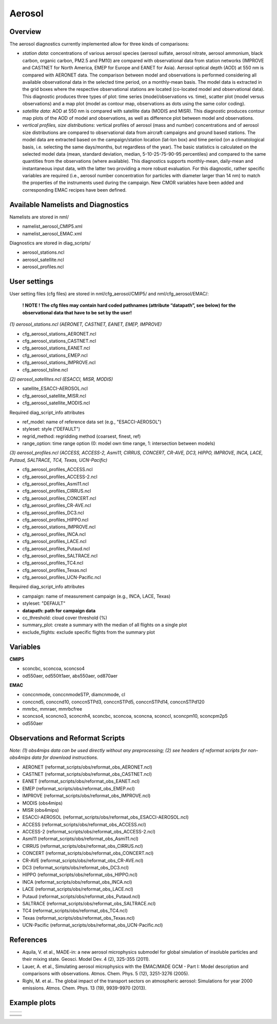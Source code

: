 Aerosol
=======

Overview
--------

The aerosol diagnostics currently implemented allow for three kinds of
comparisons:

* *station data*: concentrations of various aerosol species (aerosol sulfate, aerosol nitrate, aerosol ammonium, black carbon, organic carbon, PM2.5 and PM10) are compared with observational data from station networks (IMPROVE and CASTNET for North America, EMEP for Europe and EANET for Asia). Aerosol optical depth (AOD) at 550 nm is compared with AERONET data. The comparison between model and observations is performed considering all available observational data in the selected time period, on a monthly-mean basis. The model data is extracted in the grid boxes where the respective observational
  stations are located (co-located model and observational data). This diagnostic produces three types of plot: time series (model/observations vs. time), scatter plot (model versus observations) and a map plot (model as contour map, observations as dots using the same color coding).

* *satellite data*: AOD at 550 nm is compared with satellite data (MODIS and MISR). This diagnostic produces contour map plots of the AOD of model and observations, as well as difference plot between model and observations.

* *vertical profiles, size distributions*: vertical profiles of aerosol (mass and number) concentrations and of aerosol size distributions are compared to observational data from aircraft campaigns and ground based stations. The model data are extracted based on the campaign/station location (lat-lon box) and time period (on a climatological basis, i.e. selecting the same days/months, but regardless of the year). The basic statistics is calculated on the selected model data (mean, standard deviation, median, 5-10-25-75-90-95 percentiles) and compared to the same quantities from the observations (where available). This diagnostics supports monthly-mean, daily-mean and instantaneous input data, with the latter two providing a more
  robust evaluation. For this diagnostic, rather specific variables are required (i.e., aerosol number concentration for particles with diameter larger than 14 nm) to match the properties of the instruments used during the campaign. New CMOR variables have been added and corresponding EMAC recipes have been defined.


Available Namelists and Diagnostics
-----------------------------------

Namelists are stored in nml/

* namelist_aerosol_CMIP5.xml
* namelist_aerosol_EMAC.xml

Diagnostics are stored in diag_scripts/

* aerosol_stations.ncl
* aerosol_satellite.ncl
* aerosol_profiles.ncl


User settings
-------------

User setting files (cfg files) are stored in nml/cfg_aerosol/CMIP5/ and nml/cfg_aerosol/EMAC/:

  **! NOTE ! The cfg files may contain hard coded pathnames (attribute “datapath”, see below) for the observational data that have to be set by the user!**
  
*(1)	aerosol_stations.ncl (AERONET, CASTNET, EANET, EMEP, IMPROVE)*
  
* cfg_aerosol_stations_AERONET.ncl
* cfg_aerosol_stations_CASTNET.ncl
* cfg_aerosol_stations_EANET.ncl
* cfg_aerosol_stations_EMEP.ncl
* cfg_aerosol_stations_IMPROVE.ncl
* cfg_aerosol_tsline.ncl


*(2)	aerosol_satellites.ncl (ESACCI, MISR, MODIS)*

* satellite_ESACCI-AEROSOL.ncl
* cfg_aerosol_satellite_MISR.ncl
* cfg_aerosol_satellite_MODIS.ncl

Required diag_script_info attributes

* ref_model: name of reference data set (e.g., "ESACCI-AEROSOL")
* styleset: style ("DEFAULT")
* regrid_method: regridding method (coarsest, finest, ref)
* range_option: time range option (0: model own time range, 1: intersection between models)


*(3)	aerosol_profiles.ncl (ACCESS, ACCESS-2, Asmi11, CIRRUS, CONCERT, CR-AVE, DC3, HIPPO, IMPROVE, INCA, LACE, Putaud, SALTRACE, TC4, Texas, UCN-Pacific)*

* cfg_aerosol_profiles_ACCESS.ncl
* cfg_aerosol_profiles_ACCESS-2.ncl
* cfg_aerosol_profiles_Asmi11.ncl
* cfg_aerosol_profiles_CIRRUS.ncl
* cfg_aerosol_profiles_CONCERT.ncl 
* cfg_aerosol_profiles_CR-AVE.ncl
* cfg_aerosol_profiles_DC3.ncl
* cfg_aerosol_profiles_HIPPO.ncl
* cfg_aerosol_stations_IMPROVE.ncl
* cfg_aerosol_profiles_INCA.ncl
* cfg_aerosol_profiles_LACE.ncl
* cfg_aerosol_profiles_Putaud.ncl
* cfg_aerosol_profiles_SALTRACE.ncl
* cfg_aerosol_profiles_TC4.ncl
* cfg_aerosol_profiles_Texas.ncl
* cfg_aerosol_profiles_UCN-Pacific.ncl

Required diag_script_info attributes

* campaign: name of measurement campaign (e.g., INCA, LACE, Texas)
* styleset: "DEFAULT"
* **datapath: path for campaign data**
* cc_threshold: cloud cover threshold (%)
* summary_plot: create a summary with the median of all flights on a single plot
* exclude_flights: exclude specific flights from the summary plot

Variables
---------

**CMIP5**

* sconcbc, sconcoa, sconcso4
* od550aer, od550lt1aer, abs550aer, od870aer

**EMAC**

* conccnmode, conccnmodeSTP, diamcnmode, cl
* conccnd5, conccnd10, conccnSTPd3, conccnSTPd5, conccnSTPd14, conccnSTPd120
* mmrbc, mmraer, mmrbcfree
* sconcso4, sconcno3, sconcnh4, sconcbc, sconcoa, sconcna, sconccl, sconcpm10, sconcpm2p5
* od550aer



Observations and Reformat Scripts
---------------------------------

*Note: (1) obs4mips data can be used directly without any preprocessing; (2) see headers of reformat scripts for non-obs4mips data for download instructions.*

* AERONET (reformat_scripts/obs/reformat_obs_AERONET.ncl)
* CASTNET (reformat_scripts/obs/reformat_obs_CASTNET.ncl)
* EANET (reformat_scripts/obs/reformat_obs_EANET.ncl)
* EMEP (reformat_scripts/obs/reformat_obs_EMEP.ncl)
* IMPROVE (reformat_scripts/obs/reformat_obs_IMPROVE.ncl)
* MODIS (obs4mips)
* MISR (obs4mips)
* ESACCI-AEROSOL (reformat_scripts/obs/reformat_obs_ESACCI-AEROSOL.ncl)
* ACCESS (reformat_scripts/obs/reformat_obs_ACCESS.ncl)
* ACCESS-2 (reformat_scripts/obs/reformat_obs_ACCESS-2.ncl)
* Asmi11 (reformat_scripts/obs/reformat_obs_Asmi11.ncl)
* CIRRUS (reformat_scripts/obs/reformat_obs_CIRRUS.ncl)
* CONCERT (reformat_scripts/obs/reformat_obs_CONCERT.ncl)
* CR-AVE (reformat_scripts/obs/reformat_obs_CR-AVE.ncl)
* DC3 (reformat_scripts/obs/reformat_obs_DC3.ncl)
* HIPPO (reformat_scripts/obs/reformat_obs_HIPPO.ncl)
* INCA (reformat_scripts/obs/reformat_obs_INCA.ncl)
* LACE (reformat_scripts/obs/reformat_obs_LACE.ncl)
* Putaud (reformat_scripts/obs/reformat_obs_Putaud.ncl)
* SALTRACE (reformat_scripts/obs/reformat_obs_SALTRACE.ncl)
* TC4 (reformat_scripts/obs/reformat_obs_TC4.ncl)
* Texas (reformat_scripts/obs/reformat_obs_Texas.ncl)
* UCN-Pacific (reformat_scripts/obs/reformat_obs_UCN-Pacific.ncl)


References
----------

* Aquila, V. et al., MADE-in: a new aerosol microphysics submodel for global simulation of insoluble particles and their mixing state. Geosci. Model Dev. 4 (2), 325-355 (2011).

* Lauer, A. et al., Simulating aerosol microphysics with the EMAC/MADE GCM - Part I: Model description and comparisons with observations. Atmos. Chem. Phys. 5 (12), 3251-3276 (2005). 

* Righi, M. et al.. The global impact of the transport sectors on atmospheric aerosol: Simulations for year 2000 emissions. Atmos. Chem. Phys. 13 (19), 9939-9970 (2013).


Example plots
-------------

+--------------------------------------------------------------------------------------------------------+-------------------------------------------------------------------------------------------------------------+
| .. image::  ../../source/namelists/figures/aerosol/figure_namelist_aerosol_conc_SO4_ts.png             | .. image::  ../../source/namelists/figures/aerosol/figure_namelist_aerosol_conc_SO4_scatter.png             |
+--------------------------------------------------------------------------------------------------------+-------------------------------------------------------------------------------------------------------------+

+--------------------------------------------------------------------------------------------------------+-------------------------------------------------------------------------------------------------------------+
| .. image::  ../../source/namelists/figures/aerosol/figure_namelist_aerosol_conc_SO4_spatial.png                                                                                                                      |
|    :height: 7cm                                                                                                                                                                                                      |
|    :align:  center                                                                                                                                                                                                   |
+--------------------------------------------------------------------------------------------------------+-------------------------------------------------------------------------------------------------------------+
| .. image::  ../../source/namelists/figures/aerosol/figure_namelist_aerosol_conc_SO4_spatial_global.png | .. image::  ../../source/namelists/figures/aerosol/figure_namelist_aerosol_conc_SO4_spatial_global_diff.png |
+--------------------------------------------------------------------------------------------------------+-------------------------------------------------------------------------------------------------------------+
| .. image::  ../../source/namelists/figures/aerosol/figure_namelist_aerosol_conc_SO4_plevel.png         | .. image::  ../../source/namelists/figures/aerosol/figure_namelist_aerosol_conc_SO4_size.png                |
+--------------------------------------------------------------------------------------------------------+-------------------------------------------------------------------------------------------------------------+














